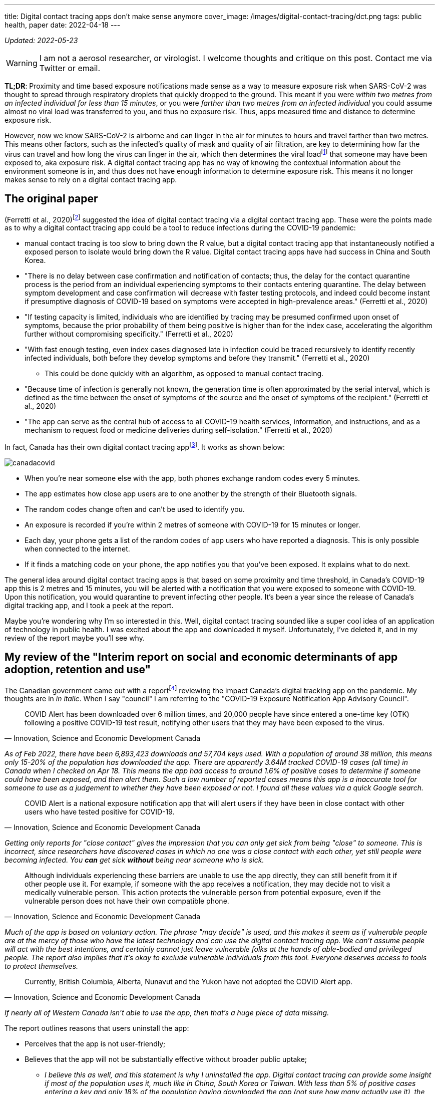 ---
title: Digital contact tracing apps don’t make sense anymore
cover_image: /images/digital-contact-tracing/dct.png
tags: public health, paper
date: 2022-04-18
---

:toc:

_Updated: 2022-05-23_

WARNING: I am not a aerosol researcher, or virologist. I welcome thoughts and
critique on this post. Contact me via Twitter or email.

*TL;DR*: Proximity and time based exposure notifications made sense as a way to measure exposure
risk when SARS-CoV-2 was thought to spread through respiratory droplets that quickly dropped to the
ground. This meant if you were _within two metres from an infected individual for less than 15
minutes_, or you were _farther than two metres from an infected individual_ you could assume almost
no viral load was transferred to you, and thus no exposure risk. Thus, apps measured time and
distance to determine exposure risk.

:ct-values: footnote:[https://www.canada.ca/en/public-health/services/diseases/2019-novel-coronavirus-infection/guidance-documents/polymerase-chain-reaction-cycle-threshold-values-testing.html[About cycle threshold (Ct) values]]

However, now we know SARS-CoV-2 is airborne and can linger in the air for minutes to hours and
travel farther than two metres. This means other factors, such as the infected’s quality of mask and
quality of air filtration, are key to determining how far the virus can travel and how long the
virus can linger in the air, which then determines the viral load{ct-values} that someone may have
been exposed to, aka exposure risk. A digital contact tracing app has no way of knowing the
contextual information about the environment someone is in, and thus does not have enough
information to determine exposure risk. This means it no longer makes sense to rely on a digital
contact tracing app.

== The original paper 
(Ferretti et al., 2020)footnote:original-paper[Ferretti, L., Wymant, C., Kendall, M., Zhao, L., Nurtay, A., Abeler-Dörner, L., Parker, M., Bonsall, D., & Christophe Fraser. (2020). Quantifying SARS-CoV-2 transmission suggests epidemic control with digital contact tracing. Science, 368(6491), eabb6936. https://doi.org/10.1126/science.abb6936]
suggested the idea of digital contact tracing via a digital contact tracing app.
These were the points made as to why a digital contact tracing app
could be a tool to reduce infections during the COVID-19 pandemic: 

* manual contact tracing is too slow to bring down the R value, but a digital contact tracing app that instantaneously notified a exposed person to isolate would bring down the R value. Digital contact tracing apps have had success in China and South Korea.

* "There is no delay between case confirmation and notification of contacts; thus, the delay for the contact quarantine process is the period from an individual experiencing symptoms to their contacts entering quarantine. The delay between symptom development and case confirmation will decrease with faster testing protocols, and indeed could become instant if presumptive diagnosis of COVID-19 based on symptoms were accepted in high-prevalence areas." (Ferretti et al., 2020)

* "If testing capacity is limited, individuals who are identified by tracing may be presumed confirmed upon onset of symptoms, because the prior probability of them being positive is higher than for the index case, accelerating the algorithm further without compromising specificity." (Ferretti et al., 2020)

* "With fast enough testing, even index cases diagnosed late in infection could be traced recursively to identify recently infected individuals, both before they develop symptoms and before they transmit." (Ferretti et al., 2020) 
** This could be done quickly with an algorithm, as opposed to manual contact tracing. 

* "Because time of infection is generally not known, the generation time is often approximated by the serial interval, which is defined as the time between the onset of symptoms of the source and the onset of symptoms of the recipient." (Ferretti et al., 2020)

* "The app can serve as the central hub of access to all COVID-19 health services, information, and instructions, and as a mechanism to request food or medicine deliveries during self-isolation." (Ferretti et al., 2020)

:canada-digital-contact-tracing-app: footnote:[https://www.canada.ca/en/public-health/services/diseases/coronavirus-disease-covid-19/covid-alert.html[COVID Alert]]

In fact, Canada has their own digital contact tracing app{canada-digital-contact-tracing-app}.
It works as shown below:

image::/images/digital-contact-tracing/canadacovid.png[]

* When you’re near someone else with the app, both phones exchange random codes every 5 minutes. 
* The app estimates how close app users are to one another by the strength of their Bluetooth signals. 
* The random codes change often and can’t be used to identify you. 
* An exposure is recorded if you’re within 2 metres of someone with COVID-19 for 15 minutes or longer. 
* Each day, your phone gets a list of the random codes of app users who have reported a diagnosis. This is only possible when connected to the
internet. 
* If it finds a matching code on your phone, the app notifies you that you’ve been exposed. It explains what to do next.

The general idea around digital contact tracing apps is that based on some proximity and time
threshold, in Canada’s COVID-19 app this is 2 metres and 15 minutes, you will be alerted with a
notification that you were exposed to someone with COVID-19. Upon this notification, you would
quarantine to prevent infecting other people. It’s been a year since the release of Canada’s digital
tracking app, and I took a peek at the report.

Maybe you’re wondering why I’m so interested in this. Well, digital contact tracing sounded like a
super cool idea of an application of technology in public health. I was excited about the app and
downloaded it myself. Unfortunately, I’ve deleted it, and in my review of the report maybe you’ll
see why.

== My review of the "Interim report on social and economic determinants of app adoption, retention and use"

:interim-report: footnote:[https://www.ic.gc.ca/eic/site/icgc.nsf/eng/07716.html[Interim report on social and economic determinants of app adoption, retention and use]]

The Canadian government came out with a report{interim-report} reviewing the impact Canada’s digital
tracking app on the pandemic. My thoughts are in _in italic_. When I say "council" I am referring
to the "COVID-19 Exposure Notification App Advisory Council".

[quote, 'Innovation, Science and Economic Development Canada']
____
COVID Alert has been downloaded over 6 million times, and 20,000 people
have since entered a one-time key (OTK) following a positive COVID-19
test result, notifying other users that they may have been exposed to
the virus.
____

_As of Feb 2022, there have been 6,893,423 downloads and 57,704 keys used. With a population of
around 38 million, this means only 15-20% of the population has downloaded the app. There are
apparently 3.64M tracked COVID-19 cases (all time) in Canada when I checked on Apr 18. This means
the app had access to around 1.6% of positive cases to determine if someone could have been exposed,
and then alert them. Such a low number of reported cases means this app is a inaccurate tool for
someone to use as a judgement to whether they have been exposed or not. I found all these values via
a quick Google search._

[quote, 'Innovation, Science and Economic Development Canada']
____
COVID Alert is a national exposure notification app that will alert
users if they have been in close contact with other users who have
tested positive for COVID-19.
____

_Getting only reports for "close contact" gives the impression that
you can only get sick from being "close" to someone. This is
incorrect, since researchers have discovered cases in which no one was a
close contact with each other, yet still people were becoming infected.
You *can* get sick *without* being near someone who is sick._

[quote, 'Innovation, Science and Economic Development Canada']
____
Although individuals experiencing these barriers are unable to use the
app directly, they can still benefit from it if other people use it. For
example, if someone with the app receives a notification, they may
decide not to visit a medically vulnerable person. This action protects
the vulnerable person from potential exposure, even if the vulnerable
person does not have their own compatible phone.
____

_Much of the app is based on voluntary action. The phrase "may decide" is used,
and this makes it seem as if vulnerable people are at the mercy of those who
have the latest technology and can use the digital contact tracing app. We
can’t assume people will act with the best intentions, and certainly cannot
just leave vulnerable folks at the hands of able-bodied and privileged people.
The report also implies that it’s okay to exclude vulnerable individuals from
this tool. Everyone deserves access to tools to protect themselves._

[quote, 'Innovation, Science and Economic Development Canada']
____

Currently, British Columbia, Alberta, Nunavut and the Yukon have not
adopted the COVID Alert app.
____
_If nearly all of Western Canada isn’t able to use the app, then that’s a huge
piece of data missing._

The report outlines reasons that users uninstall the app:

* Perceives that the app is not user-friendly;
* Believes that the app will not be substantially effective without broader public uptake;
** _I believe this as well, and this statement is why I uninstalled the app.
Digital contact tracing can provide some insight if most of the population uses
it, much like in China, South Korea or Taiwan. With less than 5% of positive
cases entering a key and only 18% of the population having downloaded the app
(not sure how many actually use it), the data is just random noise._
* Does not receive any exposure notifications and therefore assumes that
the app is not performing as designed;
** _Obviously this is because there’s literally such low numbers of data being
collected, which gives people the impression that COVID-19 isn’t transmitting
around that much, which is totally incorrect. The app simply can’t reflect the
true transmission rates because not enough data is being entered._
* Lacks understanding or is confused by on how the app works (e.g., contact-based and not location-based);
* Experiences anxiety related to receiving a notification and possible
consequences (e.g., isolating, testing); or
** _if you were to receive a diagnosis, you would probably prefer a human tell
you, rather than an app. With an app, there’s no one to help you answer follow
up questions or to calm you down. This is why we need humans._
* Experiences technical issues such as battery life on some phone models.
** _Bluetooth is incredibly battery draining._

Here are some new features they’ve added:

* narrowing the exposure notification window to periods when a
COVID-positive user was the most infectious, by allowing the user to
voluntarily enter their symptom onset or test date;
** _this is horrible. There are cases when people who are asymptomatic
are infectious. Additionally, with all the COVID-19 variants, someone
becomes infectious at different rates. We can’t simplify down COVID-19
to just when we think someone is most infectious. This also seems very
hard to determine, because of how variants aren’t turning up as positive
on rapid tests and the lack of tests in the first place._
* allowing users, specifically for health care workers, to manually turn
the app off when wearing the appropriate personal protective equipment
in areas with high likelihood of being near COVID-positive persons
(e.g. test centres, long-term care facilities); and
** _this makes some sense, but the feature could be abused and up to each person to judge if they
think they are wearing appropriate personal protective equipment._
* allowing users to clear the exposed state following a negative test
result, in order to permit users to receive new exposure notifications.
** _guidance must be given on this. Since rapid tests aren’t always
accurate, someone may take a false negative as being no longer infected,
when in fact they are still contagious._

_These points oversimplify COVID-19 to simply "avoiding" someone when
they are most infectious, and encouraging people to prematurely return
back to society when they may still be infectious. Transmission can
occur when you’re not even beside an infected individual. The virus can
linger in the air. Nothing related to the "air", such as letting users know about CO2 levels or
air transmission is mentioned._

Under "Strategies to reduce barriers and increase adoption, retention and proper use of the app": 

> Establish a baseline number of app downloads that would be considered sufficient to appropriately measure
the effectiveness of the app in reducing the spread of the virus;

_The council acknowledges that WHO said in 2020 that "no established
methods for assessing the effectiveness of digital proximity tracking"
but then goes on to say that "The Scientific Director of the Big Data
Institute at the University of Oxford recently indicated that apps such
as COVID Alert are having a positive impact, even in the absence of
specific quantifying metrics and that the concept of a minimal adoption
rate is less relevant to these apps because this type of tool is
effective regardless of its level of up-take". I’m not sure if I believe this._

[quote, 'Innovation, Science and Economic Development Canada']
____
The Government of Canada has begun to broadly consider how the COVID
Alert app could potentially extend beyond a government service to
Canadians and the public health system towards a tool that will also
support Canadians and businesses in our economic, social and mental
health recovery and restoration. To this end, it will be critical for
individuals and businesses in Canada to have trust in the app’s ability
to support their safe return to worksites and universities, their
reopening of businesses, and their use of modes of transportation
including public transit (air, marine, and rail services) until the
pandemic is declared over. The advice of the Council will help to inform
the Government’s next steps in all of these regards.
____

_The statement above directly contradicts with the statement that the
Canadian government will work on "eventual wind-down of the app,
including recommendations for the timely destruction of data." There is also the idea that people 
think an app will "magically" make things easier for faster._

[quote, 'Innovation, Science and Economic Development Canada']
____
Position COVID Alert as one additional tool at the disposal of
Canadians, to better situate its position within the broader public
health response to the COVID-19 pandemic and to highlight success
stories that would resonate with Canadians; […] This will be critical in
achieving wider uptake, which will involve clear communications, ongoing
engagement with diverse partners and communities; and continuous
improvements to the app (e.g. new functionalities and emerging
technologies that could help to re-open parts of the economy)
____

_This frustrates me. We *have* methods that work and do reduce cases,such as high
quality masks, air filtration and increasing outdoor air supply. I’m disappointed
that none of these were mentioned. We don’t need more apps.
Instead, we need to use methods that work._

[quote, 'Innovation, Science and Economic Development Canada']
____
Through the deployment of the COVID Alert app, the Government of Canada
has committed to deploying a technology-based solution that will assist
Canada in flattening the curve and limiting the spread of COVID-19.
____

_The public has to trust health experts and actively prevent infection
by getting booster shots, masking up, getting routinely tested for COVID-19, and self-isolating
until no longer infectious. Government needs to track data, such as
waste water and CO2 levels, so we can prepare for the future. We shouldn’t be
investing so much time and energy into a tool we aren’t even sure works
when we now understand that COVID-19 is airborne._

_Technology based solutions frequently simplify complex solutions into
simple models that may not be accurate. It’s been two years since the
pandemic began, and we have more knowledge of the virus. There are tools
that do work, such as CO2 monitors, which can help someone decide if
eating at a restaurant is safe or not. Digital contact tracing, at its
current state, does not provide any useful information to citizens.
There are no metrics mentioned, after more than one year of use, if this
app prevented anyone from being infected. We can’t say the app has
assisted at all in limiting spread of COVID-19 if there’s no metrics to
back that up._

The report fails to mention anything about COVID-19 being airborne and
what the app plans to change to take into account that distances more
than 2 metres may still expose someone to COVID-19.

With more variants emerging, the government has a responsibility to
update its citizens about these variants and provide data to help
citizens make informed decisions.

Our world is constantly changing, and software must adapt to these
changes, not the other way around. However, it seems today that the
world is constantly catering to the software, simplifying down complex
situations only to have the world slap us in the face later.

'''''

There are two issues that stand out to me:

* the digital contact tracing app was designed with the idea that COVID-19
transited via respiratory droplets
* more people need to download *and* use the app to make the app a useful and reliable tool

However, now that we know COVID-19 transmits through aerosols and that the
accuracy of the app depends on the numbers of people using it, here are the
questions I want to raise on why I think there’s a low chance of Canada being
able to adopt a digital contact tracing app and why I think the digital contact
tracing app is inaccurate:

* Is proximity the best measure?
* What about testing and variants?
* Adoption of the app by the public?

== Is proximity the best measure?

The paper I mentioned above also stated that:

[quote, '(Ferretti et al., 2020)']
____
By devoting considerable resources, including police investigation, 75
of the 92 cases of local transmission were traced back to their presumed
exposure, either to a known case or to a location linked to spread (15).
Linking cases via a location generally includes the possibility of
environmentally mediated transmission. Therefore, the large fraction of
traceable transmission in Singapore does not contradict the large
fraction without symptomatic exposure in Wuhan.
____

:who-airborne: footnote:[https://www.nature.com/articles/d41586-022-00925-7[Why the WHO took two years to say COVID is airborne]]
It’s understandable that Western nations assumed COVID-19 wasn’t airborne, as other
deadly illnesses like cholera and polio spread through fluids and fecal
matter. Declaring a virus is airborne is also alarming, and as a global
body, WHO may have thought it was their responsibility not to
accidentally set a false alarm. However, we now know that COVID-19 is
airborne{who-airborne}.

:two-m: footnote:[Qureshi, Z., Jones, N., Temple, R., Larwood, J. P. J., Greenhalgh, T., & Bourouiba, L. (2020, June 25). What is the evidence to support the 2-metre social distancing rule to reduce COVID-19 transmission? The Centre for Evidence-Based Medicine. Retrieved April 18, 2022, from https://www.cebm.net/covid-19/what-is-the-evidence-to-support-the-2-metre-social-distancing-rule-to-reduce-covid-19-transmission/]
Digital contract tracing apps which use proximity to determine exposure
reduce COVID-19 transmission into the notion that we only need to be
near sick people to get sick. When not much was known about COVID-19
transmission and it was believed to transmit through respiratory
droplets that quickly fell to the ground, this would have been a model
that made sense. But with more research highlighting evidence on
COVID-19 transmission occurring when people aren’t near each other and
that particles of up to 100 microns can stay in the air, proximity isn’t
a reliable measure for exposure and downplays how transmissible
COVID-19 is. Canada’s digital contact tracing app uses 2 metres as a
proximity measure, but you can be infected from distances much
farther{two-m} and many factors (like masking and air filtration) play into what distance is "safe".

[quote, '(Qureshi et al., 2020)']
____
A one-size-fits-all 2-metre social distancing rule is not consistent
with the underlying science of exhalations and indoor air. Such rules
are based on an over-simplistic picture of viral transfer, which assume
a clear dichotomy between large droplets and small airborne droplets
emitted in isolation without accounting for the exhaled air. The reality
involves a continuum of droplet sizes and an important role of the
exhaled air that carries them. Smaller airborne droplets laden with
SARS-CoV-2 may spread up to 8 metres concentrated in exhaled air from
infected individuals, even without background ventilation or airflow.
Whilst there is limited direct evidence that live SARS-CoV-2 is
significantly spread via this route, there is no direct evidence that it
is not spread this way.
____

:covid-air-conditioning: footnote:[Lu, J., Gu, J., Li, K., Xu, C., Su, W., Lai, Z….Yang, Z. (2020). COVID-19 Outbreak Associated with Air Conditioning in Restaurant, Guangzhou, China, 2020. Emerging Infectious Diseases, 26(7), 1628-1631. https://doi.org/10.3201/eid2607.200764]
With surface spreading viruses or fluid (liquid) spreading viruses, we
don’t need to be near someone to get sick. People can get infected with
cholera by using water from a stream that could be miles away from the
infected person. We need to be in contact with that surface or fluid to
get sick. In fact, there are several cases of COVID-19 transmission between
people who have never seen each other, but have breathed the same air via air
conditioning{covid-air-conditioning}.

=== We get sick by interacting with the virus via contaminated air, not just by being near an infected person.

In virology lecture we are taught that airborne particles can be
respiratory droplets or aerosolised particles. Respiratory droplets
eventually fall to the ground, while aerosolised particles can linger in
the air.

:deep-cleaning: footnote:[https://www.nature.com/articles/d41586-021-00251-4[COVID-19 rarely spreads through surfaces. So why are we still deep cleaning?]]
:taiwan-ignores-cdc: footnote:[https://twitter.com/JayCityExplore/status/1476868848393535498[Taiwan Rejects CDC Guidance on 5-day Quarantine as imported cases have been found to be infectious up-to 12 days after testing positive.]]

At the beginning of the pandemic, WHO made the erroneous judgement that
COVID-19 was spread through respiratory droplets that eventually fell
onto surfaces and then infect those that touch those surfaces. This
mistake led Western nations to slap a sanitizer machine at every
building entrance, increase their sanitization of desks and more surface
focused cleaning{deep-cleaning}. On the contrary, many Asian countries
have ignored the CDC{taiwan-ignores-cdc}, acting on research
that paints COVID-19 as a much more infectious virus than WHO and
Western nations think. And it seems to have paid off.

Why did WHO decide that COVID-19 wasn’t airborne? Well, since
transmission was thought to occur through sneezes, coughs, etc, that
expel large respiratory droplets, WHO thought that these respiratory
droplets would just fall to the ground. Lots of medical experts were
making the assumption that most viruses weren’t airborne since particles
were bigger than 5 micronsfootnote:science-screwup-airborne[Molteni, M. (2021,
May 13).
https://www.wired.com/story/the-teeny-tiny-scientific-screwup-that-helped-covid-kill/[_The
60-Year-Old Scientific Screwup That Helped Covid Kill_]. Wired.].
However, maybe respiratory droplets do stay in the air longer than we thought.

There’s a historyfootnote:science-screwup-airborne[] that may have been a reason
why WHO acted the way they did.

[quote, Megan Molteni, 'https://www.wired.com/story/the-teeny-tiny-scientific-screwup-that-helped-covid-kill/[The 60-Year-Old Scientific Screwup That Helped Covid Kill]']
____
In 1934, Wells and his wife, Mildred Weeks Wells, a physician, analyzed
air samples and plotted a curve showing how the opposing forces of
gravity and evaporation acted on respiratory particles. The couple’s
calculations made it possible to predict the time it would take a
particle of a given size to travel from someone’s mouth to the ground.
According to them, particles bigger than 100 microns sank within
seconds. Smaller particles stayed in the air. Randall paused at the
curve they’d drawn. To her, it seemed to foreshadow the idea of a
droplet-aerosol dichotomy, but one that should have pivoted around 100
microns, not 5.
____

So what happened? Why haven’t we been using the 100 micron metric? Well,

[quote, Megan Molteni, 'https://www.wired.com/story/the-teeny-tiny-scientific-screwup-that-helped-covid-kill/[The 60-Year-Old Scientific Screwup That Helped Covid Kill]']
____
Part of medical rhetoric is understanding why certain ideas take hold
and others don’t. So as spring turned to summer, Randall started to
investigate how Wells’ contemporaries perceived him. That’s how she
found the writings of Alexander Langmuir, the influential chief
epidemiologist of the newly established CDC. Like his peers, Langmuir
had been brought up in the Gospel of Personal Cleanliness, an obsession
that made handwashing the bedrock of US public health policy. He seemed
to view Wells’ ideas about airborne transmission as retrograde, seeing
in them a slide back toward an ancient, irrational terror of bad air—the
"miasma theory" that had prevailed for centuries. Langmuir dismissed
them as little more than "interesting theoretical points."
____

And then after Langmuir disparaged Well’s work he came up with this:

[quote, Megan Molteni, 'https://www.wired.com/story/the-teeny-tiny-scientific-screwup-that-helped-covid-kill/[The 60-Year-Old Scientific Screwup That Helped Covid Kill]']
____
In the report, Langmuir cited a few studies from the 1940s looking at
the health hazards of working in mines and factories, which showed the
mucus of the nose and throat to be exceptionally good at filtering out
particles bigger than 5 microns. The smaller ones, however, could slip
deep into the lungs and cause irreversible damage. If someone wanted to
turn a rare and nasty pathogen into a potent agent of mass infection,
Langmuir wrote, the thing to do would be to formulate it into a liquid
that could be aerosolized into particles smaller than 5 microns, small
enough to bypass the body’s main defenses. Curious indeed. Randall made
a note.
____

Langmuir did eventually shift his tone and accept that airborne
infection was possible. After Well’s died, Langmuir delivered a speech
stating "problematic particles—the ones they had to worry about—were
smaller than 5 micronsallfootnote:science-screwup-airborne[]." And that screw up started it .
However, particles that are up to 100 microns are also airborne!

:cough-droplets: footnote:[https://www.materials-talks.com/droplet-sizing-of-coughs-and-sneezes/[Droplet sizing of coughs and sneezes]]

While most viruses are 0.1 to 0.5 microns, viruses hitch a ride on the
droplets that we produce when breathing, sneezing or coughing. From this
experiment{cough-droplets} there are droplets that measure at below or
around 100 microns. This means someone’s sneeze can travel around a
room.

'''''

Okay, that was a lot of reading. I wanted to set up why the virus being
airborne is important and how digital contact tracing misses on this.
Digital contact tracing apps seems like a fun algorithmic problem to
determine who’s been near whom! Which is just another complex public
health and social problem reduced into a algorithm. It seemed perfect.

But the app is missing a lot of context. For one, depending on whether
or not the air is actively being filtered, being 6 ft (or 2 metres) may
be enough distance, or it might not be. And depending on one’s mask,
this further complicates what distance and time you can inhale infected
air is "safe" from being exposed to infection, The app simply doesn’t
know, and giving erroneous information is worse than no information. The
app doesn’t know anything about the quality of the air. Distance doesn’t
matter so much if the air is being constantly filtered. A CO2 monitor
would be more helpful than an app that tells me if I’ve been near a sick
person. Basically, the app totally simplifies and neglects how air
transmission works. The only way you can tell if you’ve been exposed is
if you have a CO2 monitor telling you if the air is being recirculated and 
  whether it is being filtered enough such that you aren’t breathing in the air other people exhale.

Since COVID-19 virus is airborne, one should assume no distance and time
near infected air is safe, unless they had data to tell them otherwise.
For instance, it would be useful to know if I was in a restaurant or
building that had bad air quality. Much of the public has no access to
knowledge of whether their air is being filtered or not, or the quality
of the filter. If we aren’t able to access high quality, real time data
on positive cases, understanding our air quality is the next best piece
of data we can use to make informed choices.

As Ali Alkhatibfootnote:ali-digital-contact-tracing[https://ali-alkhatib.com/blog/digital-contact-tracing[We Need to Talk About Digital Contact Tracing]]
says in his blog post "We Need to Talk About Digital Contact Tracing"":

[quote, Ali Alkhatib, 'https://ali-alkhatib.com/blog/digital-contact-tracing[We Need to Talk About Digital Contact Tracing]']
____
Digital contact tracing systems that render the world as normally
distributed space with spheres of influence and contact characterized by
radio waves will consistently leave us with dangerously wrong pictures
of our exposure.
____

I’ve mostly been discussing science, but please check out his blog post
to learn how digital contact tracing excludes the most vulnerable,
gathers unrepresentative data, how proximal tracing doesn’t maintain
privacy and how proximity is a dangerously simple way to model and think
about COVID-19 transmission.

=== To get infected, viruses require affinity and avidity with the human receptor.

There’s a lot of chemistry, physics and biology involved in getting
infected. First, the physics of viruses. Viruses spread through surface,
liquid and air. The physics for each medium is different, and it’s
important we all have some basic understanding of how to prevent
transmission given the medium of spread.

To become infected, viruses require affinity and avidity. What does this mean? Well it’s
time for chemistry. Affinity is how strongly two molecules will react
with each other. We can think of this as the binding event between the
virus and human receptor. The stronger the binding event, the better.
More specifically if the virus has more affinity to bind than the native
molecule that usually binds to the human receptor, then the virus is on
its first step to infecting us. Next, we must have avidity, which is the
accumulated strength of multiple
affinitiesfootnote:[https://en.wikipedia.org/wiki/Avidity[Avidity]].
Affinity isn’t always enough, thus, if there’s more virus than native
molecule, the higher concentration of virus can out compete the native
molecule. Once some threshold is met, you are infected.

:binding-figure: footnote:[Krishnamurthy S, Lockey RF, Kolliputi N. Soluble ACE2 as a potential therapy for COVID-19. Am J Physiol Cell Physiol. 2021 Mar 1;320(3):C279-C281. doi: 10.1152/ajpcell.00478.2020. Epub 2021 Jan 27. PMID: 33502950; PMCID: PMC7938633.]

image::/images/digital-contact-tracing/binding.png[]
Figure is from this paper{binding-figure}.

And the biology is how our body responds. Our immune tries it's best to prevent
the virus from damaging our body, but COVID-19 can cause "collateral tissue
damage and systemic failure"footnote:[Trougakos, I.P., Stamatelopoulos, K., Terpos, E. et al. Insights to SARS-CoV-2 life cycle, pathophysiology, and rationalized treatments that target COVID-19 clinical complications. J Biomed Sci 28, 9 (2021). https://doi.org/10.1186/s12929-020-00703-5].

Okay, so what does this mean? There are some things we can’t control, like how a
virus spreads or which human receptor the virus will bind to and how strongly
that virus will bind. But there are some things we can control, like avidity
(how many virus particles) and our immune response. We can control our avidity
to a virus by wearing high quality masks and requesting better air filtration or
choosing to increase access to outdoor air. We can control our immune response
by getting vaccines.

Unfortunately, education on proper masks has been non-existent, with
some health leaders suggesting that cloth masks are still okay to wear
(they aren’tfootnote:[https://www.cidrap.umn.edu/news-perspective/2021/10/commentary-what-can-masks-do-part-1-science-behind-covid-19-protection[COMMENTARY: What can masks do? Part 1: The science behind COVID-19 protection]]).

image::/images/digital-contact-tracing/mask.jpg[]

Contact tracing apps make it easy to forget the physics, chemistry and
biology of viruses. These apps boil viruses down to exposure time and
proximity to infected individuals. Many important factors like the
method of spread, avidity and immune response are pushed to the
sidelines with software solutions, with millions of dollars going into
these apps.

== Testing and Variants

=== Testing

The Canada digital tracking app requires a one time key to use if you
have a confirmed positive case of COVID-19. I would assume this means
those who don’t have access to tests wouldn’t be able to self report
their positive case or if they were feeling symptoms (I’m not sure).

This goes against the advice that the paper gives:

[quote, '(Ferretti et al., 2020)']
____
"If testing capacity is limited, individuals who are identified by
tracing may be presumed confirmed upon onset of symptoms, because the
prior probability of them being positive is higher than for the index
case, accelerating the algorithm further without compromising
specificity.""
____

Much of the success of the app relies on quickly and accurately
detecting positive cases with testing. However, with variants that
aren’t always showing up on rapid tests, the delay of results with PCR
tests, lack of accessibility and economic barriers to testing, this severely
limits who can get tested.

Until we have faster, more accurate, more accessible and cheaper tests,
the accuracy of digital tracking apps will be pretty low.

++++
<blockquote class="twitter-tweet"><p lang="en" dir="ltr">think about this deprecation with the current state of testing availability/eligibility. and you can still download the app? tell me i’m missing something someone please <a href="https://t.co/ueA49gUtVJ">https://t.co/ueA49gUtVJ</a></p>&mdash; Bianca Wylie (@biancawylie) <a href="https://twitter.com/biancawylie/status/1515109314326937603?ref_src=twsrc%5Etfw">April 15, 2022</a></blockquote> <script async src="https://platform.twitter.com/widgets.js" charset="utf-8"></script>

As of now, there seems to be no way to report a self test.

<blockquote class="twitter-tweet"><p lang="en" dir="ltr">is there a way to report our cases to ontario gov? I cannot find anything anywhere to report to so cases of my family will be counted. <a href="https://t.co/bLSiImovma">https://t.co/bLSiImovma</a></p>&mdash; Amanjeev 𒄇 (@amanjeev) <a href="https://twitter.com/amanjeev/status/1515083778271686660?ref_src=twsrc%5Etfw">April 15, 2022</a></blockquote> <script async src="https://platform.twitter.com/widgets.js" charset="utf-8"></script>
++++

The main goal of the digital tracking app is to notify and allow someone
to self-isolate before they even begin showing symptoms or infecting
others. Without access to tests, this makes it very hard to achieve this
notion of instantaneous contact tracing. Days matter a lot when trying
to prevent the spreading of COVID-19.

image::/images/digital-contact-tracing/graphcontactracing.png[]

=== Viruses mutate at random. A lot.

But viruses don’t mutate everywhere at random. We’ve observed with
COVID-19 variants and other coronaviruses that there are some conserved
regions that undergo mutation a lot less. For instance, the residues of
the substrate-binding pocket are highly conservedfootnote:[Anas Shamsi,
Taj Mohammad, Saleha Anwar, Mohamed F. AlAjmi, Afzal Hussain, Md. Tabish
Rehman, et al. Glecaprevir and Maraviroc are high-affinity inhibitors of
SARS-CoV-2 main protease: possible implication in COVID-19 therapy.
Biosci Rep. 2020 26 June 2020;40(6): BSR20201256. doi:
https://doi.org/10.1042/BSR20201256] and don’t really undergo much
mutation, since this protein is essential to replication and proteolytic
processing.

But the spike protein on the other hand goes through a lot of mutation.
For instance, many Omicron’s
mutationsfootnote:[https://covariants.org/variants/21K.Omicron[Variant:
21K (Omicron)]] are associated with the ACE2 receptor binding and
antibody binding sites (our vaccines currently target these proteins).

Mutations are random, but the random mutations that survive
current drugs and vaccines are the mutations that will continue to
spread. Mutations that occur on proteins like the main protease may also
occur, but some mutations are more deadly to the virus than others, and
these mutated viruses simply cease to replicate, ending their ability to
spread.

With that being said, for current drugs and vaccines to continue
working, we have to slow down the chance for the virus mutate. The
likelihood of mutation increases as more and more people become
infected. This means we must prevent infection.

People will argue that infection is mild, but getting infected isn’t
just about getting infected. It’s about whether you become the new
reservoir to the next COVID-19 variant.

Digital contact tracing apps can give someone an over simplified model
of how COVID-19 transmits; using proximity doesn’t make much sense since
the virus can stick around in the air and viral load is dependent on a
lot of factors like masking and air filtration. The longer
and more we get infected, the more variants there will be. It’s time to
ditch the app and go back to tracking data and using methods like
masking and air filtration; methods that work.

== Adoption of the app by the public

I was excited by the announcement of Canada’s digital tracking app after
hearing about the success in South Korea and China. However, as I
highlighted above, I later uninstalled app because no one was using it.

The paperfootnote:original-paper[] mentions some important
points. Firstly, in China the app was a success because:

[quote, '(Ferretti et al., 2020)']
____
Public health policy was implemented using an app that was not
compulsory but was required to move between quarters and into public
spaces and public transport.
____

Obviously, that sort of adoption has not happened in Canada and probably
will not. Only 15-20% of the Canada’s population has installed the app.
If we play with some simulations here and assume 20% of Canadians will
self-isolate, maybe assuming 20% of infections will be stopped, this is
still not enough to move COVID-19 into endemic phase. This
analysisfootnote:[https://ncase.me/covid-19/[What Happens Next? COVID-19
Futures, Explained With Playable Simulations]] done quite early during
the pandemic, which was based on early research and the less
transmissible original COVID-19 variant, states we only need to stop 60%
of infections.

Other points the paper mentions, such as:

[quote, '(Ferretti et al., 2020)']
____
Successful and appropriate use of the app relies on it commanding
well-founded public trust and confidence.
____

Is unlikely to occur in a Western society where people are more
independent and less trusting of their governments.

Also claims such as: 

[quote, '(Ferretti et al., 2020)']
____
The intention is not to impose the technology as
a permanent change to society, but we believe that under these pandemic
circumstances it is necessary and justified to protect public health.

...

It is noteworthy that the algorithmic approach we propose avoids the
need for coercive surveillance, because the system can have very large
impacts and achieve sustained epidemic suppression even with partial
uptake.
____


are discussed in Ali Alkhatib’sfootnote:ali-digital-contact-tracing[] blog post.
All in all, I see a low chance for the app gaining a large enough
adoption for the app to become an accurate tool to use as a means to
decreasing infections.

== Conclusion

For a digital contact tracing app to have some impact on reducing infections we need:

* access to lots of quick and accurate tests 
* a preventative mindset towards being exposed, as outlined in the paper:
"If testing capacity is limited, individuals who are identified by
tracing may be presumed confirmed upon onset of symptoms, because the
prior probability of them being positive is higher than for the index
case."
* ability for people to upload self confirmed tests to the app 
* adoption of the app by 60%footnote:[I use 60% as outlined above, but I don’t
actually know what number would be needed to reduce the R value. In countries
like China, adoption has been near 100%.] of the population 
* people to actually self-isolate until they are no longer sick 
* a better way to measure exposure risk: using masking and air filtration to predict
exposure risk or understanding that the virus can linger in the air, so
letting users know if they have been in the same location as someone who
was infected, regardless of how far or how long they were near that
infected individual

_However_, to prevent new variants and prevent long COVID I believe we
must work towards no infections at all, not just reducing infections. I
understand this is a more extreme stance, but drug and vaccine
development simply will always lag behind the virus, and developing
drugs and vaccines isn’t easy! Since 100% (or even 50%) adoption and
*use* of the app isn’t feasible, I don’t think digital contact tracing
works in a Western society.

It’s not worth the time and money to keep trying to use digital contact
tracing apps at this stage. Alberta spent $4.3 millionfootnote:[https://www.cbc.ca/news/canada/edmonton/158-albertans-with-covid-19-reported-their-illness-to-province-s-multimillion-dollar-app-1.6202636[158 Albertans with COVID-19 reported their illness to province’s multimillion-dollar app]]
on their digital contact tracing app, which only notified 1,500 people of possible
exposure. 

++++
<blockquote class="twitter-tweet"><p lang="en" dir="ltr">Vaccines protect you from severe disease.<br>Rapid tests reduce your exposure to infected and highly infectious people.<br>Wear a respirator indoors.<br>Spend more time outdoors. <br>Besides that, DO EVERYTHING!<br><br>21/21<a href="https://t.co/RbUJoE4BmI">https://t.co/RbUJoE4BmI</a></p>&mdash; Joey Fox, P. Eng, M.A.Sc (@joeyfox85) <a href="https://twitter.com/joeyfox85/status/1528842374226530305?ref_src=twsrc%5Etfw">May 23, 2022</a></blockquote> <script async src="https://platform.twitter.com/widgets.js" charset="utf-8"></script>
++++

We *know* what works. Such as good quality masks, air filtration and UV learning
(in the air, not surfaces) to limit viral load or inactivate the virus. We also
have have the ability to measure metrics that can help us predict areas of
increasing infection (waste water tracking) and possible exposure risk (carbon dioxide
monitoring). *In a Western society, the digital contact tracing app will not get
us out of the pandemic.*

_With ideation help from 🦔_

